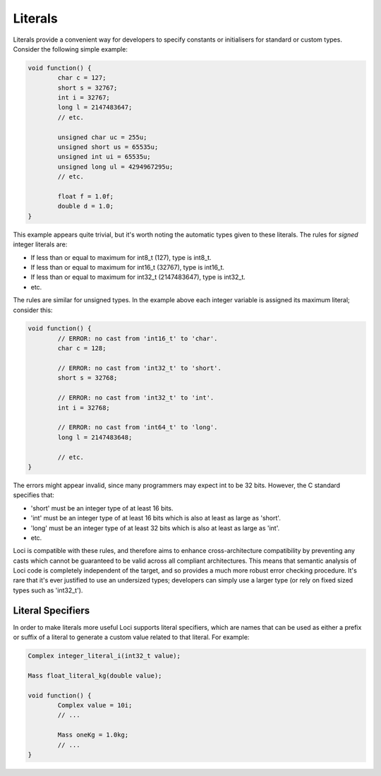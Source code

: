 Literals
========

Literals provide a convenient way for developers to specify constants or initialisers for standard or custom types. Consider the following simple example:

.. code-block:: c++

	void function() {
		char c = 127;
		short s = 32767;
		int i = 32767;
		long l = 2147483647;
		// etc.
		
		unsigned char uc = 255u;
		unsigned short us = 65535u;
		unsigned int ui = 65535u;
		unsigned long ul = 4294967295u;
		// etc.
		
		float f = 1.0f;
		double d = 1.0;
	}

This example appears quite trivial, but it's worth noting the automatic types given to these literals. The rules for *signed* integer literals are:

* If less than or equal to maximum for int8_t (127), type is int8_t.
* If less than or equal to maximum for int16_t (32767), type is int16_t.
* If less than or equal to maximum for int32_t (2147483647), type is int32_t.
* etc.

The rules are similar for unsigned types. In the example above each integer variable is assigned its maximum literal; consider this:

.. code-block:: c++

	void function() {
		// ERROR: no cast from 'int16_t' to 'char'.
		char c = 128;
		
		// ERROR: no cast from 'int32_t' to 'short'.
		short s = 32768;
		
		// ERROR: no cast from 'int32_t' to 'int'.
		int i = 32768;
		
		// ERROR: no cast from 'int64_t' to 'long'.
		long l = 2147483648;
		
		// etc.
	}

The errors might appear invalid, since many programmers may expect int to be 32 bits. However, the C standard specifies that:

* 'short' must be an integer type of at least 16 bits.
* 'int' must be an integer type of at least 16 bits which is also at least as large as 'short'.
* 'long' must be an integer type of at least 32 bits which is also at least as large as 'int'.
* etc.

Loci is compatible with these rules, and therefore aims to enhance cross-architecture compatibility by preventing any casts which cannot be guaranteed to be valid across all compliant architectures. This means that semantic analysis of Loci code is completely independent of the target, and so provides a much more robust error checking procedure. It's rare that it's ever justified to use an undersized types; developers can simply use a larger type (or rely on fixed sized types such as 'int32_t').

Literal Specifiers
------------------

In order to make literals more useful Loci supports literal specifiers, which are names that can be used as either a prefix or suffix of a literal to generate a custom value related to that literal. For example:

.. code-block:: c++

	Complex integer_literal_i(int32_t value);
	
	Mass float_literal_kg(double value);
	
	void function() {
		Complex value = 10i;
		// ...
		
		Mass oneKg = 1.0kg;
		// ...
	}


